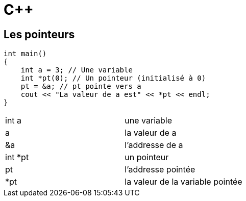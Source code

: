 :hardbreaks:
:experimental:
= C++

== Les pointeurs

[source, C++]
----
int main()
{
    int a = 3; // Une variable
    int *pt(0); // Un pointeur (initialisé à 0)
    pt = &a; // pt pointe vers a
    cout << "La valeur de a est" << *pt << endl;
}

----


|=== 
|int a | une variable
|a | la valeur de a
|&a | l'addresse de a
|int *pt |  un pointeur
|pt | l'addresse pointée
|*pt | la valeur de la variable pointée
|===